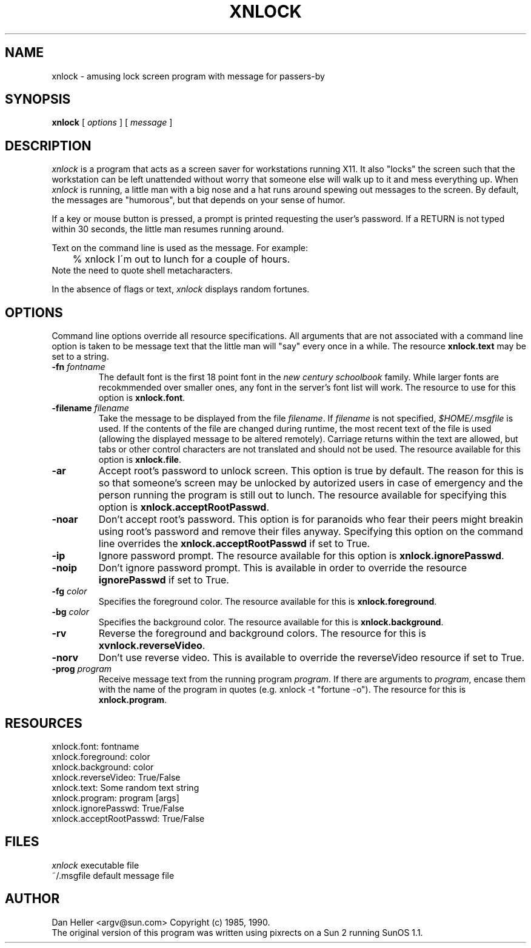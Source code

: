 .\" xnlock -- Dan Heller 1985 <argv@sun.com>
.TH XNLOCK 1 "19 April 1990"
.SH NAME
xnlock \- amusing lock screen program with message for passers-by
.SH SYNOPSIS
.B xnlock
[
\fIoptions\fP
]
[
\fImessage\fP
]
.SH DESCRIPTION
.I xnlock
is a program that acts as a screen saver for workstations running X11.
It also "locks" the screen such that the workstation can be left
unattended without worry that someone else will walk up to it and
mess everything up.  When \fIxnlock\fP is running, a little man with
a big nose and a hat runs around spewing out messages to the screen.
By default, the messages are "humorous", but that depends on your
sense of humor.
.LP
If a key or mouse button is pressed, a prompt is printed requesting the
user's password.  If a RETURN is not typed within 30 seconds,
the little man resumes running around.
.LP
Text on the command line is used as the message.  For example:
.br
	% xnlock I\'m out to lunch for a couple of hours.
.br
Note the need to quote shell metacharacters.
.LP
In the absence of flags or text, \fIxnlock\fP displays random fortunes.
.SH OPTIONS
Command line options override all resource specifications.
All arguments that are not associated with a command line option
is taken to be message text that the little man will "say" every
once in a while.  The resource \fBxnlock.text\fP may be set to
a string.
.TP
.BI \-fn " fontname"
The default font is the first 18 point font in the \fInew century schoolbook\fP
family.  While larger fonts are recokmmended over smaller ones, any font
in the server's font list will work.  The resource to use for this option
is \fBxnlock.font\fP.
.TP
.BI \-filename "  filename"
Take the message to be displayed from the file \fIfilename\fP.
If \fIfilename\fP is not specified, \fI$HOME/.msgfile\fP is used.
If the contents of the file are changed during runtime, the most recent text
of the file is used (allowing the displayed message to be altered remotely).
Carriage returns within the text are allowed, but tabs or other control
characters are not translated and should not be used.
The resource available for this option is \fBxnlock.file\fP.
.TP
.BI \-ar
Accept root's password to unlock screen.  This option is true by
default.  The reason for this is so that someone's screen may be
unlocked by autorized users in case of emergency and the person
running the program is still out to lunch.  The resource available
for specifying this option is \fBxnlock.acceptRootPasswd\fP.
.TP
.BI \-noar
Don't accept root's password.  This option is for paranoids who
fear their peers might breakin using root's password and remove
their files anyway.  Specifying this option on the command line
overrides the \fBxnlock.acceptRootPasswd\fP if set to True.
.TP
.BI \-ip
Ignore password prompt.
The resource available for this option is \fBxnlock.ignorePasswd\fP.
.TP
.BI \-noip
Don't ignore password prompt.  This is available in order to
override the resource \fBignorePasswd\fP if set to True.
.TP
.BI -fg " color"
Specifies the foreground color.  The resource available for this
is \fBxnlock.foreground\fP.
.TP
.BI -bg " color"
Specifies the background color.  The resource available for this
is \fBxnlock.background\fP.
.TP
.BI \-rv
Reverse the foreground and background colors.
The resource for this is \fBxvnlock.reverseVideo\fP.
.TP
.BI \-norv
Don't use reverse video.  This is available to override the reverseVideo
resource if set to True.
.TP
.BI \-prog " program"
Receive message text from the running program \fIprogram\fP. If there
are arguments to \fIprogram\fP, encase them with the name of the program in
quotes (e.g. xnlock -t "fortune -o").
The resource for this is \fBxnlock.program\fP.
.SH RESOURCES
.br
xnlock.font:               fontname
.br
xnlock.foreground:         color
.br
xnlock.background:         color
.br
xnlock.reverseVideo:       True/False
.br
xnlock.text:               Some random text string
.br
xnlock.program:            program [args]
.br
xnlock.ignorePasswd:       True/False
.br
xnlock.acceptRootPasswd:   True/False
.SH FILES
\fIxnlock\fP               executable file
.br
~/.msgfile                 default message file
.SH AUTHOR
Dan Heller <argv@sun.com>  Copyright (c) 1985, 1990.
.br
The original version of this program was written using pixrects on
a Sun 2 running SunOS 1.1.
